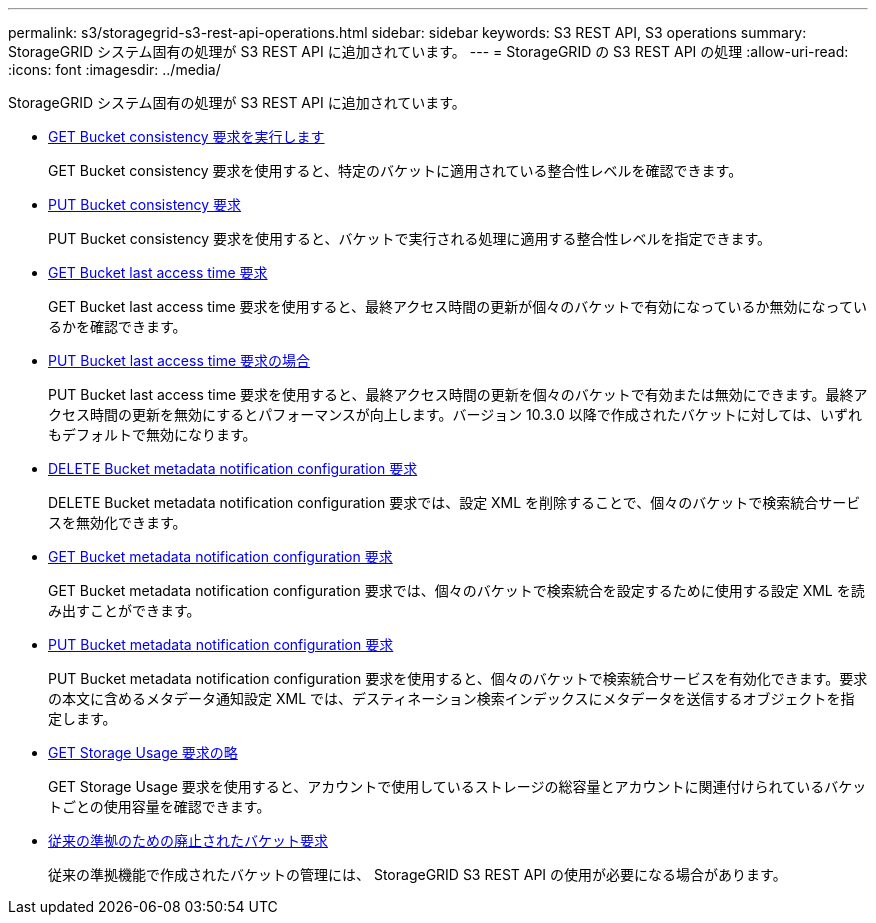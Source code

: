 ---
permalink: s3/storagegrid-s3-rest-api-operations.html 
sidebar: sidebar 
keywords: S3 REST API, S3 operations 
summary: StorageGRID システム固有の処理が S3 REST API に追加されています。 
---
= StorageGRID の S3 REST API の処理
:allow-uri-read: 
:icons: font
:imagesdir: ../media/


[role="lead"]
StorageGRID システム固有の処理が S3 REST API に追加されています。

* xref:../s3/get-bucket-consistency-request.adoc[GET Bucket consistency 要求を実行します]
+
GET Bucket consistency 要求を使用すると、特定のバケットに適用されている整合性レベルを確認できます。

* xref:../s3/put-bucket-consistency-request.adoc[PUT Bucket consistency 要求]
+
PUT Bucket consistency 要求を使用すると、バケットで実行される処理に適用する整合性レベルを指定できます。

* xref:../s3/get-bucket-last-access-time-request.adoc[GET Bucket last access time 要求]
+
GET Bucket last access time 要求を使用すると、最終アクセス時間の更新が個々のバケットで有効になっているか無効になっているかを確認できます。

* xref:../s3/put-bucket-last-access-time-request.adoc[PUT Bucket last access time 要求の場合]
+
PUT Bucket last access time 要求を使用すると、最終アクセス時間の更新を個々のバケットで有効または無効にできます。最終アクセス時間の更新を無効にするとパフォーマンスが向上します。バージョン 10.3.0 以降で作成されたバケットに対しては、いずれもデフォルトで無効になります。

* xref:../s3/delete-bucket-metadata-notification-configuration-request.adoc[DELETE Bucket metadata notification configuration 要求]
+
DELETE Bucket metadata notification configuration 要求では、設定 XML を削除することで、個々のバケットで検索統合サービスを無効化できます。

* xref:../s3/get-bucket-metadata-notification-configuration-request.adoc[GET Bucket metadata notification configuration 要求]
+
GET Bucket metadata notification configuration 要求では、個々のバケットで検索統合を設定するために使用する設定 XML を読み出すことができます。

* xref:../s3/put-bucket-metadata-notification-configuration-request.adoc[PUT Bucket metadata notification configuration 要求]
+
PUT Bucket metadata notification configuration 要求を使用すると、個々のバケットで検索統合サービスを有効化できます。要求の本文に含めるメタデータ通知設定 XML では、デスティネーション検索インデックスにメタデータを送信するオブジェクトを指定します。

* xref:../s3/get-storage-usage-request.adoc[GET Storage Usage 要求の略]
+
GET Storage Usage 要求を使用すると、アカウントで使用しているストレージの総容量とアカウントに関連付けられているバケットごとの使用容量を確認できます。

* xref:../s3/deprecated-bucket-requests-for-legacy-compliance.adoc[従来の準拠のための廃止されたバケット要求]
+
従来の準拠機能で作成されたバケットの管理には、 StorageGRID S3 REST API の使用が必要になる場合があります。


